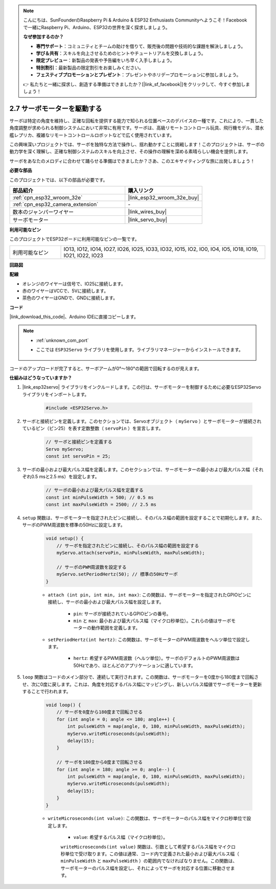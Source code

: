 .. note::

    こんにちは、SunFounderのRaspberry Pi & Arduino & ESP32 Enthusiasts Communityへようこそ！Facebookで一緒にRaspberry Pi、Arduino、ESP32の世界を深く探求しましょう。

    **なぜ参加するのか？**

    - **専門サポート**：コミュニティとチームの助けを借りて、販売後の問題や技術的な課題を解決しましょう。
    - **学び＆共有**：スキルを向上させるためのヒントやチュートリアルを交換しましょう。
    - **限定プレビュー**：新製品の発表や予告編をいち早く入手しましょう。
    - **特別割引**：最新製品の限定割引をお楽しみください。
    - **フェスティブプロモーションとプレゼント**：プレゼントやホリデープロモーションに参加しましょう。

    👉 私たちと一緒に探求し、創造する準備はできましたか？[|link_sf_facebook|]をクリックして、今すぐ参加しましょう！

.. _ar_servo:

2.7 サーボモーターを駆動する
============================

サーボは特定の角度を維持し、正確な回転を提供する能力で知られる位置ベースのデバイスの一種です。これにより、一貫した角度調整が求められる制御システムにおいて非常に有用です。サーボは、高級リモートコントロール玩具、飛行機モデル、潜水艦レプリカ、複雑なリモートコントロールロボットなどで広く使用されています。

この興味深いプロジェクトでは、サーボを独特な方法で操作し、揺れ動かすことに挑戦します！このプロジェクトは、サーボの動力学を深く理解し、正確な制御システムのスキルを向上させ、その操作の理解を深める素晴らしい機会を提供します。

サーボをあなたのメロディに合わせて踊らせる準備はできましたか？さあ、このエキサイティングな旅に出発しましょう！

**必要な部品**

このプロジェクトでは、以下の部品が必要です。



.. list-table::
    :widths: 30 20
    :header-rows: 1

    *   - 部品紹介
        - 購入リンク

    *   - :ref:`cpn_esp32_wroom_32e`
        - |link_esp32_wroom_32e_buy|
    *   - :ref:`cpn_esp32_camera_extension`
        - \-
    *   - 数本のジャンパーワイヤー
        - |link_wires_buy|
    *   - サーボモーター
        - |link_servo_buy|


**利用可能なピン**

このプロジェクトでESP32ボードに利用可能なピンの一覧です。

.. list-table::
    :widths: 5 20 

    * - 利用可能なピン
      - IO13, IO12, IO14, IO27, IO26, IO25, IO33, IO32, IO15, IO2, IO0, IO4, IO5, IO18, IO19, IO21, IO22, IO23


**回路図**

.. image:: img/circuit_4.3_servo.png

**配線**

* オレンジのワイヤーは信号で、IO25に接続します。
* 赤のワイヤーはVCCで、5Vに接続します。
* 茶色のワイヤーはGNDで、GNDに接続します。

.. image:: img/4.3_swinging_servo_bb.png

**コード**

|link_download_this_code|、Arduino IDEに直接コピーします。

.. note::

    * :ref:`unknown_com_port`
    * ここでは ``ESP32Servo`` ライブラリを使用します。ライブラリマネージャーからインストールできます。

        .. image:: img/servo_lib.png

.. raw:: html

    <iframe src=https://create.arduino.cc/editor/sunfounder01/34c7969e-fee3-413c-9fe7-9d38ca6fb906/preview?embed style="height:510px;width:100%;margin:10px 0" frameborder=0></iframe>

コードのアップロードが完了すると、サーボアームが0°〜180°の範囲で回転するのが見えます。

**仕組みはどうなっていますか？**

#. |link_esp32servo| ライブラリをインクルードします。この行は、サーボモーターを制御するために必要なESP32Servoライブラリをインポートします。

    .. code-block:: arduino

        #include <ESP32Servo.h>

#. サーボと接続ピンを定義します。このセクションでは、Servoオブジェクト（ ``myServo`` ）とサーボモーターが接続されているピン（ピン25）を表す定数整数（ ``servoPin`` ）を宣言します。

    .. code-block:: arduino

        // サーボと接続ピンを定義する
        Servo myServo;
        const int servoPin = 25;

#. サーボの最小および最大パルス幅を定義します。このセクションでは、サーボモーターの最小および最大パルス幅（それぞれ0.5 msと2.5 ms）を設定します。

    .. code-block:: arduino

        // サーボの最小および最大パルス幅を定義する
        const int minPulseWidth = 500; // 0.5 ms
        const int maxPulseWidth = 2500; // 2.5 ms


#. ``setup`` 関数は、サーボモーターを指定されたピンに接続し、そのパルス幅の範囲を設定することで初期化します。また、サーボのPWM周波数を標準の50Hzに設定します。

    .. code-block:: arduino

        void setup() {
            // サーボを指定されたピンに接続し、そのパルス幅の範囲を設定する
            myServo.attach(servoPin, minPulseWidth, maxPulseWidth);

            // サーボのPWM周波数を設定する
            myServo.setPeriodHertz(50); // 標準の50Hzサーボ
        }
    
    * ``attach (int pin, int min, int max)``: この関数は、サーボモーターを指定されたGPIOピンに接続し、サーボの最小および最大パルス幅を設定します。

        * ``pin``: サーボが接続されているGPIOピンの番号。
        * ``min`` と ``max``: 最小および最大パルス幅（マイクロ秒単位）。これらの値はサーボモーターの動作範囲を定義します。

    * ``setPeriodHertz(int hertz)``: この関数は、サーボモーターのPWM周波数をヘルツ単位で設定します。

        * ``hertz``: 希望するPWM周波数（ヘルツ単位）。サーボのデフォルトのPWM周波数は50Hzであり、ほとんどのアプリケーションに適しています。 


#. ``loop`` 関数はコードのメイン部分で、連続して実行されます。この関数は、サーボモーターを0度から180度まで回転させ、次に0度に戻します。これは、角度を対応するパルス幅にマッピングし、新しいパルス幅値でサーボモーターを更新することで行われます。

    .. code-block:: arduino

        void loop() {
            // サーボを0度から180度まで回転させる
            for (int angle = 0; angle <= 180; angle++) {
                int pulseWidth = map(angle, 0, 180, minPulseWidth, maxPulseWidth);
                myServo.writeMicroseconds(pulseWidth);
                delay(15);
            }
    
            // サーボを180度から0度まで回転させる
            for (int angle = 180; angle >= 0; angle--) {
                int pulseWidth = map(angle, 0, 180, minPulseWidth, maxPulseWidth);
                myServo.writeMicroseconds(pulseWidth);
                delay(15);
            }
        }

    * ``writeMicroseconds(int value)``: この関数は、サーボモーターのパルス幅をマイクロ秒単位で設定します。 
    
        * ``value``: 希望するパルス幅（マイクロ秒単位）。
        
        ``writeMicroseconds(int value)`` 関数は、引数として希望するパルス幅をマイクロ秒単位で受け取ります。この値は通常、コード内で定義された最小および最大パルス幅（ ``minPulseWidth`` と ``maxPulseWidth`` ）の範囲内でなければなりません。この関数は、サーボモーターのパルス幅を設定し、それによってサーボを対応する位置に移動させます。
